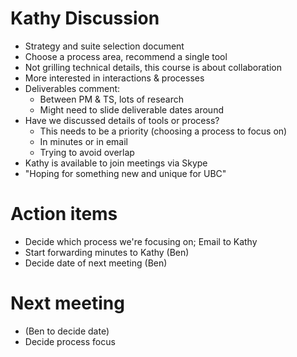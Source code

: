 * Kathy Discussion
  - Strategy and suite selection document
  - Choose a process area, recommend a single tool
  - Not grilling technical details, this course is about collaboration
  - More interested in interactions & processes
  - Deliverables comment:
    - Between PM & TS, lots of research
    - Might need to slide deliverable dates around
  - Have we discussed details of tools or process?
    - This needs to be a priority (choosing a process to focus on)
    - In minutes or in email
    - Trying to avoid overlap
  - Kathy is available to join meetings via Skype
  - "Hoping for something new and unique for UBC"

* Action items
  - Decide which process we're focusing on; Email to Kathy
  - Start forwarding minutes to Kathy (Ben)
  - Decide date of next meeting (Ben)

* Next meeting
  - (Ben to decide date)
  - Decide process focus
